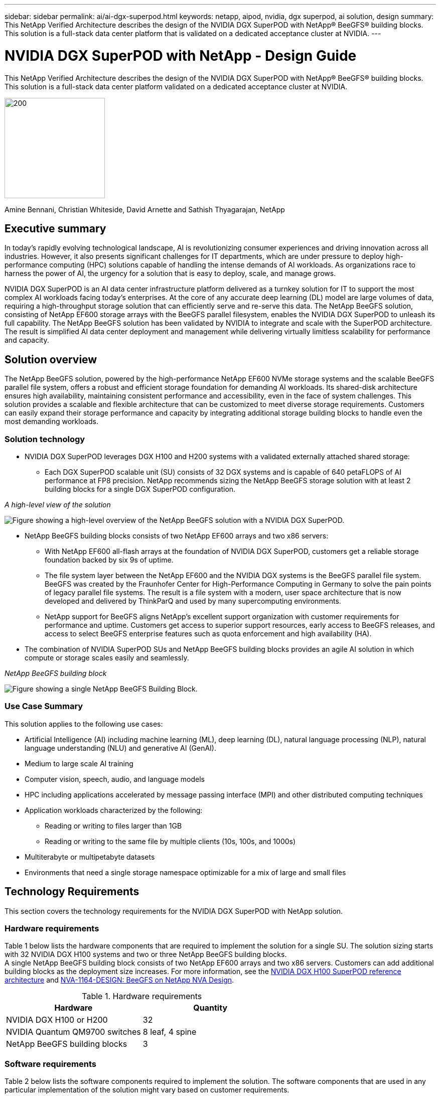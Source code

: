 ---
sidebar: sidebar
permalink: ai/ai-dgx-superpod.html
keywords: netapp, aipod, nvidia, dgx superpod, ai solution, design
summary: This NetApp Verified Architecture describes the design of the NVIDIA DGX SuperPOD with NetApp® BeeGFS® building blocks. This solution is a full-stack data center platform that is validated on a dedicated acceptance cluster at NVIDIA.
---

= NVIDIA DGX SuperPOD with NetApp - Design Guide
:hardbreaks:
:nofooter:
:icons: font
:linkattrs:
:imagesdir: ../media/

[.lead]
This NetApp Verified Architecture describes the design of the NVIDIA DGX SuperPOD with NetApp® BeeGFS® building blocks. This solution is a full-stack data center platform validated on a dedicated acceptance cluster at NVIDIA.

image:NVIDIAlogo.png[200,200]

Amine Bennani, Christian Whiteside, David Arnette and Sathish Thyagarajan, NetApp

== Executive summary

In today's rapidly evolving technological landscape, AI is revolutionizing consumer experiences and driving innovation across all industries. However, it also presents significant challenges for IT departments, which are under pressure to deploy high-performance computing (HPC) solutions capable of handling the intense demands of AI workloads. As organizations race to harness the power of AI, the urgency for a solution that is easy to deploy, scale, and manage grows.

NVIDIA DGX SuperPOD is an AI data center infrastructure platform delivered as a turnkey solution for IT to support the most complex AI workloads facing today’s enterprises. At the core of any accurate deep learning (DL) model are large volumes of data, requiring a high-throughput storage solution that can efficiently serve and re-serve this data. The NetApp BeeGFS solution, consisting of NetApp EF600 storage arrays with the BeeGFS parallel filesystem, enables the NVIDIA DGX SuperPOD to unleash its full capability. The NetApp BeeGFS solution has been validated by NVIDIA to integrate and scale with the SuperPOD architecture. The result is simplified AI data center deployment and management while delivering virtually limitless scalability for performance and capacity.

== Solution overview

The NetApp BeeGFS solution, powered by the high-performance NetApp EF600 NVMe storage systems and the scalable BeeGFS parallel file system, offers a robust and efficient storage foundation for demanding AI workloads. Its shared-disk architecture ensures high availability, maintaining consistent performance and accessibility, even in the face of system challenges. This solution provides a scalable and flexible architecture that can be customized to meet diverse storage requirements. Customers can easily expand their storage performance and capacity by integrating additional storage building blocks to handle even the most demanding workloads.

=== Solution technology

* NVIDIA DGX SuperPOD leverages DGX H100 and H200 systems with a validated externally attached shared storage:
** Each DGX SuperPOD scalable unit (SU) consists of 32 DGX systems and is capable of 640 petaFLOPS of AI performance at FP8 precision. NetApp recommends sizing the NetApp BeeGFS storage solution with at least 2 building blocks for a single DGX SuperPOD configuration.

_A high-level view of the solution_

image:EF_SuperPOD_HighLevel.png["Figure showing a high-level overview of the NetApp BeeGFS solution with a NVIDIA DGX SuperPOD."]

* NetApp BeeGFS building blocks consists of two NetApp EF600 arrays and two x86 servers:
** With NetApp EF600 all-flash arrays at the foundation of NVIDIA DGX SuperPOD, customers get a reliable storage foundation backed by six 9s of uptime. 
** The file system layer between the NetApp EF600 and the NVIDIA DGX systems is the BeeGFS parallel file system. BeeGFS was created by the Fraunhofer Center for High-Performance Computing in Germany to solve the pain points of legacy parallel file systems. The result is a file system with a modern, user space architecture that is now developed and delivered by ThinkParQ and used by many supercomputing environments. 
** NetApp support for BeeGFS aligns NetApp’s excellent support organization with customer requirements for performance and uptime. Customers get access to superior support resources, early access to BeeGFS releases, and access to select BeeGFS enterprise features such as quota enforcement and high availability (HA).
* The combination of NVIDIA SuperPOD SUs and NetApp BeeGFS building blocks provides an agile AI solution in which compute or storage scales easily and seamlessly.

_NetApp BeeGFS building block_

image:EF_SuperPOD_buildingblock.png["Figure showing a single NetApp BeeGFS Building Block."]

=== Use Case Summary

This solution applies to the following use cases:

* Artificial Intelligence (AI) including machine learning (ML), deep learning (DL), natural language processing (NLP), natural language understanding (NLU) and generative AI (GenAI).
* Medium to large scale AI training
* Computer vision, speech, audio, and language models
* HPC including applications accelerated by message passing interface (MPI) and other distributed computing techniques
* Application workloads characterized by the following:
** Reading or writing to files larger than 1GB 
** Reading or writing to the same file by multiple clients (10s, 100s, and 1000s) 
* Multiterabyte or multipetabyte datasets 
* Environments that need a single storage namespace optimizable for a mix of large and small files 

== Technology Requirements

This section covers the technology requirements for the NVIDIA DGX SuperPOD with NetApp solution.

=== Hardware requirements
Table 1 below lists the hardware components that are required to implement the solution for a single SU. The solution sizing starts with 32 NVIDIA DGX H100 systems and two or three NetApp BeeGFS building blocks.
A single NetApp BeeGFS building block consists of two NetApp EF600 arrays and two x86 servers. Customers can add additional building blocks as the deployment size increases. For more information, see the https://docs.nvidia.com/dgx-superpod/reference-architecture-scalable-infrastructure-h100/latest/dgx-superpod-components.html[NVIDIA DGX H100 SuperPOD reference architecture^] and https://fieldportal.netapp.com/content/1792438[NVA-1164-DESIGN: BeeGFS on NetApp NVA Design^]. 

.Hardware requirements
|===
|Hardware	|Quantity

|NVIDIA DGX H100 or H200	
|32

|NVIDIA Quantum QM9700 switches	
|8 leaf, 4 spine

|NetApp BeeGFS building blocks	
|3
|===

=== Software requirements
Table 2 below lists the software components required to implement the solution. The software components that are used in any particular implementation of the solution might vary based on customer requirements.

.Software requirements
|===
|Software

|NVIDIA DGX software stack

|NVIDIA Base Command Manager

|ThinkParQ BeeGFS parallel file system
|===
== Solution verification

NVIDIA DGX SuperPOD with NetApp was validated on a dedicated acceptance cluster at NVIDIA by using NetApp BeeGFS building blocks. Acceptance criteria was based on a series of application, performance, and stress tests performed by NVIDIA. For more information, see the https://nvidia-gpugenius.highspot.com/viewer/62915e2ef093f1a97b2d1fe6?iid=62913b14052a903cff46d054&source=email.62915e2ef093f1a97b2d1fe7.4[NVIDIA DGX SuperPOD: NetApp EF600 and BeeGFS Reference Architecture^].

== Conclusion
NetApp and NVIDIA have a long history of collaboration to deliver a portfolio of AI solutions to market. NVIDIA DGX SuperPOD with the NetApp EF600 all-flash array is a proven, validated solution that customers can deploy with confidence. This fully integrated, turnkey architecture takes the risk out of deployment and puts anyone on the path to winning the race to AI leadership. 

== Where to find additional information
To learn more about the information that is described in this document, review the following documents and/or websites:

* link:https://docs.nvidia.com/dgx-superpod/reference-architecture-scalable-infrastructure-h100/latest/index.html#[NVIDIA DGX SuperPOD Reference Architecture]

*  link:https://docs.nvidia.com/nvidia-dgx-superpod-data-center-design-dgx-h100.pdf[NVIDIA DGX SuperPOD Data Center Design Reference Guide]

* link:https://nvidiagpugenius.highspot.com/viewer/62915e2ef093f1a97b2d1fe6?iid=62913b14052a903cff46d054&source=email.62915e2ef093f1a97b2d1fe7.4[NVIDIA DGX SuperPOD: NetApp EF600 and BeeGFS]
